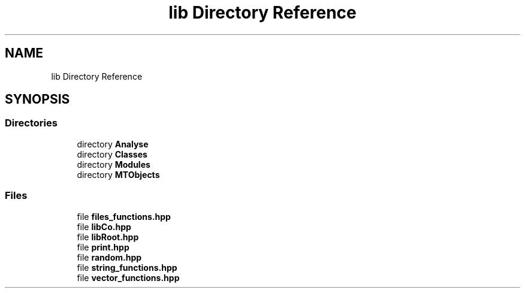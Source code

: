.TH "lib Directory Reference" 3 "Tue Dec 5 2023" "Nuball2" \" -*- nroff -*-
.ad l
.nh
.SH NAME
lib Directory Reference
.SH SYNOPSIS
.br
.PP
.SS "Directories"

.in +1c
.ti -1c
.RI "directory \fBAnalyse\fP"
.br
.ti -1c
.RI "directory \fBClasses\fP"
.br
.ti -1c
.RI "directory \fBModules\fP"
.br
.ti -1c
.RI "directory \fBMTObjects\fP"
.br
.in -1c
.SS "Files"

.in +1c
.ti -1c
.RI "file \fBfiles_functions\&.hpp\fP"
.br
.ti -1c
.RI "file \fBlibCo\&.hpp\fP"
.br
.ti -1c
.RI "file \fBlibRoot\&.hpp\fP"
.br
.ti -1c
.RI "file \fBprint\&.hpp\fP"
.br
.ti -1c
.RI "file \fBrandom\&.hpp\fP"
.br
.ti -1c
.RI "file \fBstring_functions\&.hpp\fP"
.br
.ti -1c
.RI "file \fBvector_functions\&.hpp\fP"
.br
.in -1c
